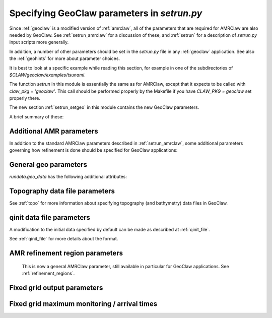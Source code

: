 

.. _setrun_geoclaw:

*****************************************************************
Specifying GeoClaw parameters in `setrun.py`
*****************************************************************


Since :ref:`geoclaw` is a modified version of :ref:`amrclaw`, 
all of the parameters that
are required for AMRClaw are also needed by GeoClaw.  See
:ref:`setrun_amrclaw` for a discussion of these, and :ref:`setrun` for a
description of `setrun.py` input scripts more generally.

In addition, a number of other parameters should be set in the `setrun.py`
file in any :ref:`geoclaw` application.
See also the :ref:`geohints` for more about parameter choices.

It is best to look at a specific example while reading this section, for
example in one of the subdirectories of `$CLAW/geoclaw/examples/tsunami`.
  

The function `setrun` in this module is essentially the same as for AMRClaw,
except that it expects to be called with *claw_pkg = 'geoclaw'*.  This call
should be performed properly by the Makefile if you have *CLAW_PKG =
geoclaw* set properly there.

.. comment

  The section :ref:`setrun_geoclaw_sample_parameters` 

The new section :ref:`setrun_setgeo` 
in this module contains the new GeoClaw parameters.

A brief summary of these:

Additional AMR parameters
--------------------------

In addition to the standard AMRClaw parameters described in
:ref:`setrun_amrclaw`, some additional parameters governing how refinement
is done should be specified for GeoClaw applications:  

.. attribute:: rundata.refinement_data.variable_dt_refinement_ratios : bool

    The default is False, in which case refinement factors in time
    are specified by the user as usual in the array 
    `rundata.amrdata.refinement_ratios_t`.

    When True, this indicates that GeoClaw should automatically choose
    refinement factors in time on each level based on an estimate of the maximum
    wave speed on all grids at this level.  For most hyperbolic problems the CFL
    condition suggests that one should refine in time by the same factor as in
    space.  However, for GeoClaw applications where fine grids appear only in
    shallow coastal regions this may not be the case.  

.. attribute:: rundata.refinement_data.wave_tolerance : float

   Cells are flagged for refinement if the difference between the surface
   elevation and sea level is larger than this tolerance.  Note that whether
   refinement is actually done depends also on how various AMR regions have
   been set (see Section :ref:`regions`) and also on several other
   attributes described below that contain information on minimum and
   maximum refinement allowed in various regions.
    
.. attribute:: rundata.refinement_data.max_level_deep : int

   For simulations over the ocean, it is often useful to specify
   a *maximum refinement level* allowed in deep parts of the ocean.  This is
   useful if a high level of refinement is specified on some rectangular
   region but only the parts of this region near the shore actually need to
   be refined.

.. attribute:: rundata.refinement_data.deep_depth : float

   The deepness that triggers the refinement limitation imposed by
   `max_level_deep` above.

.. _setrun_geo:

General geo parameters
----------------------

`rundata.geo_data` has the following additional attributes:

.. attribute:: gravity : float

   gravitational constant in m/s**2, e.g.  *gravity = 9.81*.

.. attribute:: coordinate_system : integer

   *coordinate_system = 1* for Cartesian x-y in meters, 
   
   *coordinate_system = 2* for latitude-longitude on the sphere.

.. attribute:: earth_radius : float

   radius of the earth in meters, e.g.  *earth_radius = 6367.5e3*.

.. attribute:: coriolis_forcing : bool

   *coriolis_forcing = True* to include Coriolis terms in momentum equations

   *coriolis_forcing = False* to omit Coriolis terms (usually fine for tsunami modeling)
   

.. attribute:: sea_level : float

   sea level (often *sea_level = 0.*)  
   This is relative to the 0 vertical datum of the topography files used.
   It is important to set this properly for tsunami applications, see
   :ref:`sealevel`.


.. attribute:: friction_forcing : bool

   Whether to apply friction source terms in momentum equations.
   See :ref:`manning` for more discussion of the next three parameters.

.. attribute:: friction_depth : float

   Friction source terms are only applied in water shallower than this,
   i.e. if `h < friction_depth`, 
   assuming they have negligible effect in deeper water.

.. attribute:: manning_coefficient : float or list of floats

   For friction source terms, the Manning coefficient.  If a single value
   is given, this value will be used where ever h < friction_depth.
   If a list of values is given, then the next parameter delineates the
   regions where each is used based on values of the topography B.

.. attribute:: manning_break : list of floats

   If manning_coefficient is a list of length N, then this should be a 
   monotonically increasing list
   of length N-1 giving break points in the topo B used to determine where
   each Manning coefficient is used.

   For example, if ::

        manning_coefficient = [0.025, 0.06]
        manning_break = [0.0]

   then 0.025 will be used where B<0 and 0.06 used where B>0.  
   (Subject still to the restriction that no friction is applied 
   where h >= friction_depth.)


.. _setrun_topo:

Topography data file parameters
-------------------------------

See :ref:`topo` for more information about specifying topography (and
bathymetry) data files in GeoClaw.


.. attribute:: rundata.topo_data.topofiles : list of lists

   *topofiles* should be a list of the form *[file1info, file2info, etc.]*
   where each element is itself a list of the form 

     [topotype, minlevel, maxlevel, t1, t2, fname]

   with values

     *topotype* : integer

       1,2 or 3 depending on the format of the file (see :ref:`topo`).

     *minlevel* : integer

       the minimum refinement level that should be enforced in the region
       covered by this grid (for times between *t1* and *t2*).

     *maxlevel* : integer

       the maximum refinement level that should be allowed in the region
       covered by this grid (for times between *t1* and *t2*).
     
     *t1, t2* : floats

       the time interval over which refinement should be controlled.

     *fname* : string

       the name of the topo file.

    For more about controlling AMR in various regions, see :ref:`regions`.

.. attribute:: rundata.dtopo_data.dtopofiles : list of lists

   Information about topography displacement files, giving perturbations to
   topography generated by an earthquake, for example.

   *dtopofiles* should be a list of the form *[]* or *[file1info]*
   where each element (currently at most 1 is allowed!)
   is itself a list of the form 

     [dtopotype, minlevel, maxlevel, fname]

   with values

     *dtopotype* : integer

       1 or 3 depending on the format of the file (see :ref:`topo_dtopo`).

     *minlevel* : integer

       the minimum refinement level that should be enforced in the region
       covered by this grid.

     *maxlevel* : integer

       the maximum refinement level that should be allowed in the region
       covered by this grid.
     
     *fname* : string

       the name of the dtopo file.  See :ref:`topo_dtopo` for information about
       the format of data in this file.


.. attribute:: rundata.dtopo_data.dt_max_dtopo : float

   the maximum time step allowed during the time interval over which the 
   topography is moving.  This is assumed to start at time `t0` and to
   extend to the maximum time that any of the dtopo files specified is
   active.  This avoids issues where the time step selected by the CFL
   condition is much larger than the time scale over which the topography
   changes.  You must also set `rundata.clawdata.dt_initial` to the same
   value (or smaller) to insure that the first time step is sufficiently small.

.. _setrun_qinit:

qinit data file parameters
-------------------------------

A modification to the initial data specified by default can be made as
described at :ref:`qinit_file`.

.. attribute:: iqinit : integer

   Specifies what type of perturbation is stored in the *qinitfile*, 
   see :ref:`qinit_file` for more information.  Valid values for *iqinit*
   are
   
    - 0 = No perturbation specified
    - 1 = Perturbation to depth *h*
    - 2 = Perturbation to x-momentum *hu*
    - 3 = Perturbation to y-momentum *hv*
    - 4 = Perturbation to surface level


.. attribute:: qinitfiles : list of lists

   *qinitfiles* should be a list of the form *[]* or *[file1info]*
   where each element (currently at most 1 is allowed!)
   is itself a list of the form 

     [minlevel, maxlevel, fname]

   with values

     *minlevel* : integer

       the minimum refinement level that should be enforced in the region
       covered by this grid.

     *maxlevel* : integer

       the maximum refinement level that should be allowed in the region
       covered by this grid.
     
     *fname* : string

       the name of the qinitdata file.  See :ref:`topo` for information about
       the format of data in this file.

See :ref:`qinit_file` for more details about the format.


.. _setrun_regions:

AMR refinement region parameters
--------------------------------

    This is now a general AMRClaw parameter, still available in particular
    for GeoClaw applications.  See :ref:`refinement_regions`.


.. _setrun_fixedgrids:

Fixed grid output parameters
----------------------------

.. attribute:: fixedgrids : list of lists


   This can be used to specify a set of grids where output should be
   produced at the specified resolution regardless of how the AMR grids look
   at each time.  Interpolation from the best available grid near each point
   is used.  This is useful for comparing AMR output to results obtained
   with other codes that use a fixed grid.  


   *fixedgrids* should be a list of the form *[grid1info, grid2info, etc.]*
   where each element is itself a list of the form 

     [t1, t2, x1, x2, y1, y2, xpoints, ypoints]

   with values
     
     *t1, t2* : floats

       the time interval over which output should be written for this grid.

     *x1, x2, y1, y2* : floats
       
       the spacial extent of this grid.

     *xpoints, ypoints* : floats

       the number of grid points in the x and y directions (the grid will
       include *x1*, *x2* and *xpoints-2* points in between, for example).

     *ioutarrivaltimes* : int

       **Deprecated feature.**  This should generally be set to 0.  If you want to
       keep track of arrival times, it is recommended to use the new `fgmax`
       parameters described below.  

     *ioutsurfacemax* :

       **Deprecated feature.**  This should generally be set to 0.  If you want to
       keep track of surface or depth maxima, it is recommended to use the new 
       `fgmax` parameters described below.  

.. _setrun_fgmax:

Fixed grid maximum monitoring / arrival times
---------------------------------------------

.. attribute:: fgmax_files : list of strings

   This can be used to specify a set of grids on which to monitor the
   maximum flow depth (or other quantities) observed over the course of
   the computation, and/or the arrival time of the flow or wave.

   This works better than using the older `fixedgrids` approach since it now
   correctly interpolates when a grid point lies near the junction of two
   grid patches, which was not always handled properly before.

   The "grids" also do not have to be rectangular grids aligned with the
   coordinate directions, but can consist of an arbitrary list of points
   that could also be points along a one-dimensional transect or points
   following a coastline, for example.

   *fgmax_files* should be a list of strings specifying the file names of
   files that list the points on each grid and additional information
   required for each grid, as described at :ref:`fgmax`.

.. attribute:: fgmax_data.num_fgmax_val : int

   Should take the value 1, 2, or 5 and indicates how many values to monitor.
   See :ref:`fgmax` for more details.

